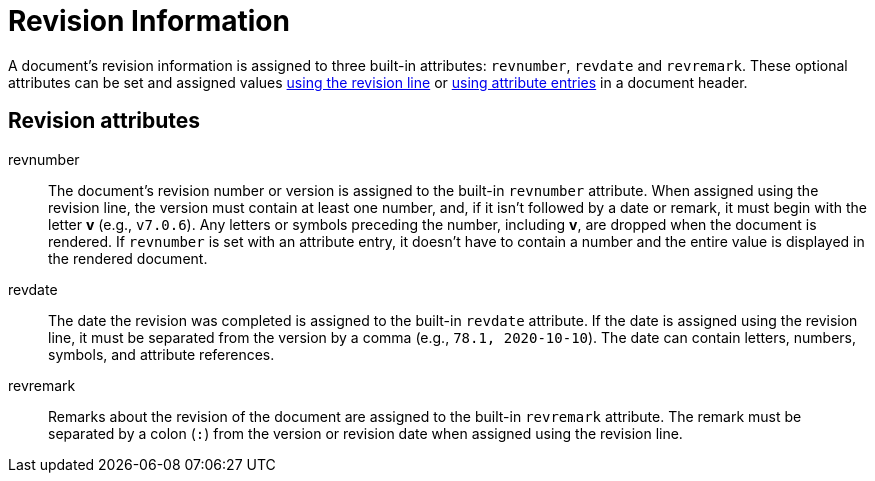 = Revision Information

A document's revision information is assigned to three built-in attributes: `revnumber`, `revdate` and `revremark`.
These optional attributes can be set and assigned values xref:revision-line.adoc[using the revision line] or xref:revision-attribute-entries.adoc[using attribute entries] in a document header.

== Revision attributes

revnumber::
The document's revision number or version is assigned to the built-in `revnumber` attribute.
When assigned using the revision line, the version must contain at least one number, and, if it isn't followed by a date or remark, it must begin with the letter *v* (e.g., `v7.0.6`).
Any letters or symbols preceding the number, including *v*, are dropped when the document is rendered.
If `revnumber` is set with an attribute entry, it doesn't have to contain a number and the entire value is displayed in the rendered document.

revdate::
The date the revision was completed is assigned to the built-in `revdate` attribute.
If the date is assigned using the revision line, it must be separated from the version by a comma (e.g., `78.1, 2020-10-10`).
The date can contain letters, numbers, symbols, and attribute references.
//From @graphitefriction: This statement isn't true according to my tests: "When the version or revision remarks are assigned using the revision line, but the revision date isn't, then `revdate` will be assigned the `docdate` value." Instead, `revdate` is left unset

revremark::
Remarks about the revision of the document are assigned to the built-in `revremark` attribute.
The remark must be separated by a colon (`:`) from the version or revision date when assigned using the revision line.
